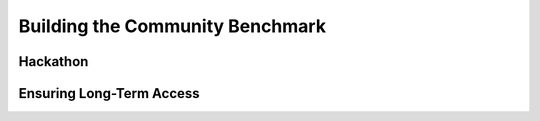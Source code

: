 Building the Community Benchmark 
==================

Hackathon
^^^^^^^^^^^^^^^^

Ensuring Long-Term Access
^^^^^^^^^^^^^^^^


